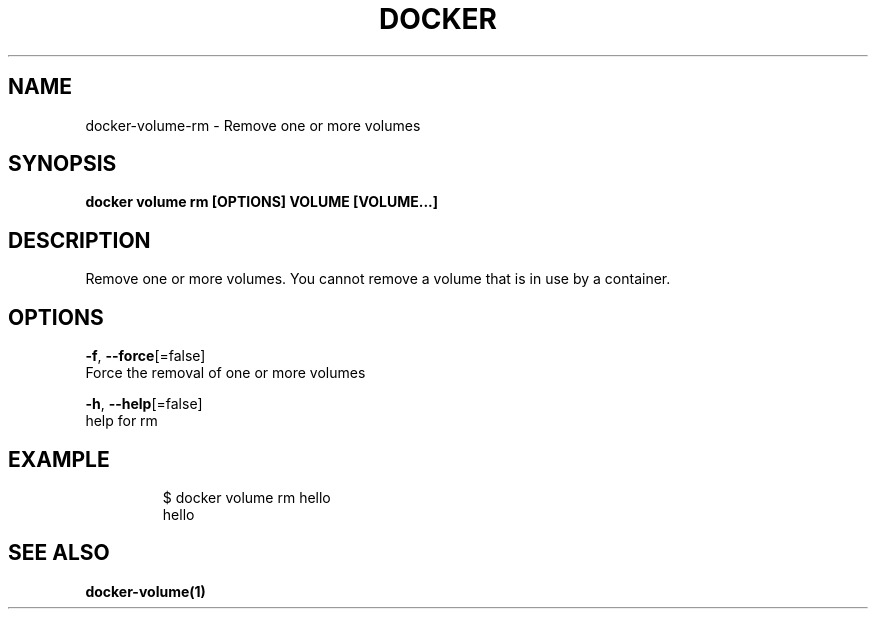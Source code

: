 .TH "DOCKER" "1" "Aug 2018" "Docker Community" "" 
.nh
.ad l


.SH NAME
.PP
docker\-volume\-rm \- Remove one or more volumes


.SH SYNOPSIS
.PP
\fBdocker volume rm [OPTIONS] VOLUME [VOLUME...]\fP


.SH DESCRIPTION
.PP
Remove one or more volumes. You cannot remove a volume that is in use by a container.


.SH OPTIONS
.PP
\fB\-f\fP, \fB\-\-force\fP[=false]
    Force the removal of one or more volumes

.PP
\fB\-h\fP, \fB\-\-help\fP[=false]
    help for rm


.SH EXAMPLE
.PP
.RS

.nf

$ docker volume rm hello
hello


.fi
.RE


.SH SEE ALSO
.PP
\fBdocker\-volume(1)\fP
